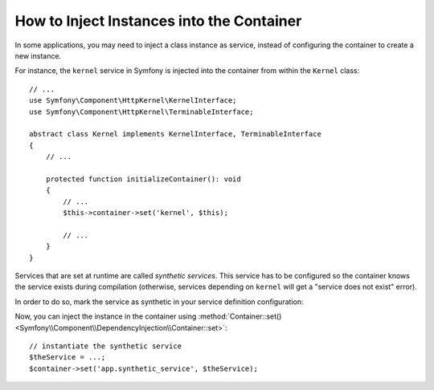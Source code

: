 How to Inject Instances into the Container
------------------------------------------

In some applications, you may need to inject a class instance as service,
instead of configuring the container to create a new instance.

For instance, the ``kernel`` service in Symfony is injected into the container
from within the ``Kernel`` class::

    // ...
    use Symfony\Component\HttpKernel\KernelInterface;
    use Symfony\Component\HttpKernel\TerminableInterface;

    abstract class Kernel implements KernelInterface, TerminableInterface
    {
        // ...

        protected function initializeContainer(): void
        {
            // ...
            $this->container->set('kernel', $this);

            // ...
        }
    }

Services that are set at runtime are called *synthetic services*. This service
has to be configured so the container knows the service exists during compilation
(otherwise, services depending on ``kernel`` will get a "service does not exist" error).

In order to do so, mark the service as synthetic in your service definition
configuration:

.. configuration-block::

    .. code-block:: yaml

        # config/services.yaml
        services:
            # synthetic services don't specify a class
            app.synthetic_service:
                synthetic: true

    .. code-block:: xml

        <!-- config/services.xml -->
        <?xml version="1.0" encoding="UTF-8" ?>
        <container xmlns="http://symfony.com/schema/dic/services"
            xmlns:xsi="http://www.w3.org/2001/XMLSchema-instance"
            xsi:schemaLocation="http://symfony.com/schema/dic/services
                https://symfony.com/schema/dic/services/services-1.0.xsd">

            <services>

                <!-- synthetic services don't specify a class -->
                <service id="app.synthetic_service" synthetic="true"/>

            </services>
        </container>

    .. code-block:: php

        // config/services.php
        namespace Symfony\Component\DependencyInjection\Loader\Configurator;

        return function(ContainerConfigurator $containerConfigurator) {
            $services = $containerConfigurator->services();

            // synthetic services don't specify a class
            $services->set('app.synthetic_service')
                ->synthetic();
        };


Now, you can inject the instance in the container using
:method:`Container::set() <Symfony\\Component\\DependencyInjection\\Container::set>`::

    // instantiate the synthetic service
    $theService = ...;
    $container->set('app.synthetic_service', $theService);

